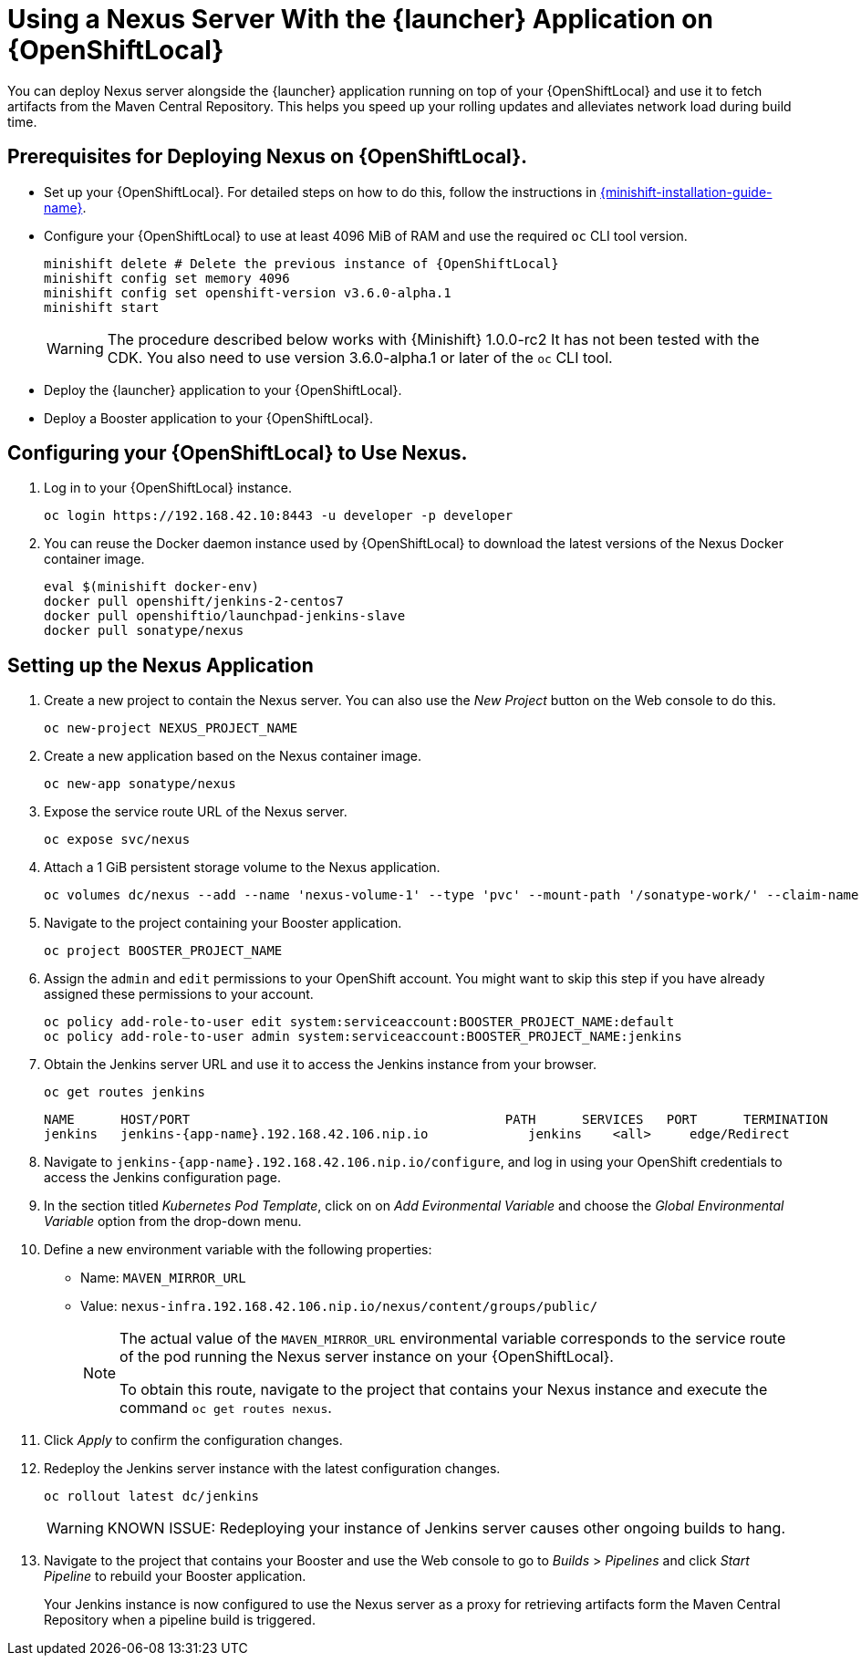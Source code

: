 = Using a Nexus Server With the {launcher} Application on {OpenShiftLocal}

You can deploy Nexus server alongside the {launcher} application running on top of your {OpenShiftLocal} and use it to fetch artifacts from the Maven Central Repository.
This helps you speed up your rolling updates and alleviates network load during build time.

== Prerequisites for Deploying Nexus on {OpenShiftLocal}.

* Set up your {OpenShiftLocal}. For detailed steps on how to do this, follow the instructions in link:{link-launcher-openshift-local-install-guide}[{minishift-installation-guide-name}].

* Configure your {OpenShiftLocal} to use at least 4096 MiB of RAM and use the required `oc` CLI tool version.
+
[source,bash,subs="attributes+"]
--
minishift delete # Delete the previous instance of {OpenShiftLocal}
minishift config set memory 4096
minishift config set openshift-version v3.6.0-alpha.1
minishift start
--
+
[WARNING]
--
The procedure described below works with {Minishift} 1.0.0-rc2 It has not been tested with the CDK.
You also need to use version 3.6.0-alpha.1 or later of the `oc` CLI tool.
--

* Deploy the {launcher} application to your {OpenShiftLocal}.

* Deploy a Booster application to your {OpenShiftLocal}.

== Configuring your {OpenShiftLocal} to Use Nexus.

. Log in to your {OpenShiftLocal} instance.
+
[source,bash,subs="attributes+"]
--
oc login https://192.168.42.10:8443 -u developer -p developer
--
+
. You can reuse the Docker daemon instance used by {OpenShiftLocal} to download the latest versions of the Nexus Docker container image.
+
[source,bash,subs="attributes+"]
--
eval $(minishift docker-env)
docker pull openshift/jenkins-2-centos7
docker pull openshiftio/launchpad-jenkins-slave
docker pull sonatype/nexus
--

== Setting up the Nexus Application

.  Create a new project to contain the Nexus server. You can also use the _New Project_ button on the Web console to do this.
+
[source,bash,subs="attributes+"]
--
oc new-project NEXUS_PROJECT_NAME
--
+
. Create a new application based on the Nexus container image.
+
[source,bash,subs="attributes+"]
--
oc new-app sonatype/nexus
--
+
. Expose the service route URL of the Nexus server.
+
[source,bash,subs="attributes+"]
--
oc expose svc/nexus
--
+
. Attach a 1 GiB persistent storage volume to the Nexus application.
+
[source,bash,subs="attributes+"]
--
oc volumes dc/nexus --add --name 'nexus-volume-1' --type 'pvc' --mount-path '/sonatype-work/' --claim-name 'nexus-pv' --claim-size '1G' --overwrite
--
+
.  Navigate to the project containing your Booster application.
+
[source,bash,subs="attributes+"]
--
oc project BOOSTER_PROJECT_NAME
--
+
. Assign the `admin` and `edit` permissions to your OpenShift account. You might want to skip this step if you have already assigned these permissions to your account.
+
[source,bash,subs="attributes+"]
--
oc policy add-role-to-user edit system:serviceaccount:BOOSTER_PROJECT_NAME:default
oc policy add-role-to-user admin system:serviceaccount:BOOSTER_PROJECT_NAME:jenkins
--
+
. Obtain the Jenkins server URL and use it to access the Jenkins instance from your browser.
+
[source,bash,subs="attributes+"]
--
oc get routes jenkins
--
+
----
NAME      HOST/PORT                                         PATH      SERVICES   PORT      TERMINATION
jenkins   jenkins-{app-name}.192.168.42.106.nip.io             jenkins    <all>     edge/Redirect
----
+
. Navigate to `+++jenkins-{app-name}.192.168.42.106.nip.io/configure+++`, and log in using your OpenShift credentials to access the Jenkins configuration page.
+
. In the section titled _Kubernetes Pod Template_,  click on  on _Add Evironmental Variable_ and choose the _Global Environmental Variable_ option from the drop-down menu.
+
. Define a new environment variable with the following properties:
* Name: `MAVEN_MIRROR_URL`
* Value: `nexus-infra.192.168.42.106.nip.io/nexus/content/groups/public/`
+
[NOTE]
--
The actual value of the `MAVEN_MIRROR_URL` environmental variable corresponds to the service route of the pod running the Nexus server instance on your {OpenShiftLocal}.

To obtain this route, navigate to the project that contains your Nexus instance and execute the command `oc get routes nexus`.
--
+
. Click _Apply_ to confirm the configuration changes.
+
. Redeploy the Jenkins server instance with the latest configuration changes.
+
[source,bash,subs="attributes+"]
--
oc rollout latest dc/jenkins
--
+
[WARNING]
--
KNOWN ISSUE: Redeploying your instance of Jenkins server causes other ongoing builds to hang.
--
+
.  Navigate to the project that contains your Booster and use the Web console to go to _Builds_ > _Pipelines_ and click _Start Pipeline_ to rebuild your Booster application.
+
Your Jenkins instance is now configured to use the Nexus server as a proxy for retrieving artifacts form the Maven Central Repository when a pipeline build is triggered.
